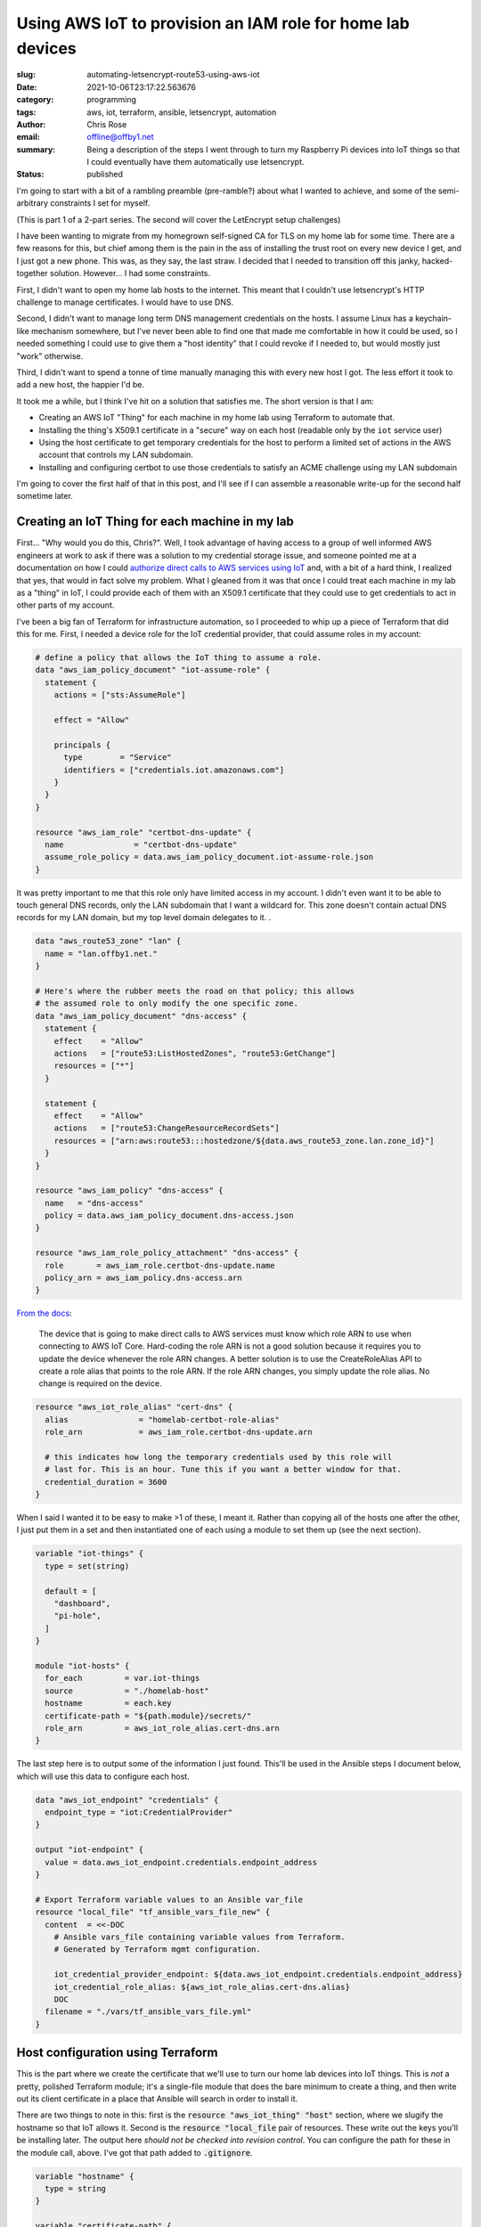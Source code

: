 Using AWS IoT to provision an IAM role for home lab devices
###########################################################

.. role:: raw-html(raw)
    :format: html

:slug: automating-letsencrypt-route53-using-aws-iot
:date: 2021-10-06T23:17:22.563676
:category: programming
:tags: aws, iot, terraform, ansible, letsencrypt, automation
:author: Chris Rose
:email: offline@offby1.net
:summary: Being a description of the steps I went through to turn my Raspberry Pi devices into IoT things so that I could eventually have them automatically use letsencrypt.
:status: published

I'm going to start with a bit of a rambling preamble (pre-ramble?) about what I wanted to achieve, and some of the semi-arbitrary constraints I set for myself.

(This is part 1 of a 2-part series. The second will cover the LetEncrypt setup challenges)

I have been wanting to migrate from my homegrown self-signed CA for TLS on my home lab for some time. There are a few reasons for this, but chief among them is the pain in the ass of installing the trust root on every new device I get, and I just got a new phone. This was, as they say, the last straw. I decided that I needed to transition off this janky, hacked-together solution. However... I had some constraints.

First, I didn't want to open my home lab hosts to the internet. This meant that I couldn't use letsencrypt's HTTP challenge to manage certificates. I would have to use DNS.

Second, I didn't want to manage long term DNS management credentials on the hosts. I assume Linux has a keychain-like mechanism somewhere, but I've never been able to find one that made me comfortable in how it could be used, so I needed something I could use to give them a "host identity" that I could revoke if I needed to, but would mostly just "work" otherwise.

Third, I didn't want to spend a tonne of time manually managing this with every new host I got. The less effort it took to add a new host, the happier I'd be.

It took me a while, but I think I've hit on a solution that satisfies me. The short version is that I am:

* Creating an AWS IoT "Thing" for each machine in my home lab using Terraform to automate that.
* Installing the thing's X509.1 certificate in a "secure" way on each host (readable only by the ``iot`` service user)
* Using the host certificate to get temporary credentials for the host to perform a limited set of actions in the AWS account that controls my LAN subdomain.
* Installing and configuring certbot to use those credentials to satisfy an ACME challenge using my LAN subdomain

I'm going to cover the first half of that in this post, and I'll see if I can assemble a reasonable write-up for the second half sometime later.

Creating an IoT Thing for each machine in my lab
@@@@@@@@@@@@@@@@@@@@@@@@@@@@@@@@@@@@@@@@@@@@@@@@

First... "Why would you do this, Chris?". Well, I took advantage of having access to a group of well informed AWS engineers at work to ask if there was a solution to my credential storage issue, and someone pointed me at a documentation on how I could `authorize direct calls to AWS services using IoT`_ and, with a bit of a hard think, I realized that yes, that would in fact solve my problem. What I gleaned from it was that once I could treat each machine in my lab as a "thing" in IoT, I could provide each of them with an X509.1 certificate that they could use to get credentials to act in other parts of my account.

I've been a big fan of Terraform for infrastructure automation, so I proceeded to whip up a piece of Terraform that did this for me. First, I needed a device role for the IoT credential provider, that could assume roles in my account:

.. code-block:: terraform

    # define a policy that allows the IoT thing to assume a role.
    data "aws_iam_policy_document" "iot-assume-role" {
      statement {
        actions = ["sts:AssumeRole"]

        effect = "Allow"

        principals {
          type        = "Service"
          identifiers = ["credentials.iot.amazonaws.com"]
        }
      }
    }

    resource "aws_iam_role" "certbot-dns-update" {
      name               = "certbot-dns-update"
      assume_role_policy = data.aws_iam_policy_document.iot-assume-role.json
    }

It was pretty important to me that this role only have limited access in my account. I didn't even want it to be able to touch general DNS records, only the LAN subdomain that I want a wildcard for. This zone doesn't contain actual DNS records for my LAN domain, but my top level domain delegates to it. .

.. code-block:: terraform

    data "aws_route53_zone" "lan" {
      name = "lan.offby1.net."
    }

    # Here's where the rubber meets the road on that policy; this allows
    # the assumed role to only modify the one specific zone.
    data "aws_iam_policy_document" "dns-access" {
      statement {
        effect    = "Allow"
        actions   = ["route53:ListHostedZones", "route53:GetChange"]
        resources = ["*"]
      }

      statement {
        effect    = "Allow"
        actions   = ["route53:ChangeResourceRecordSets"]
        resources = ["arn:aws:route53:::hostedzone/${data.aws_route53_zone.lan.zone_id}"]
      }
    }

    resource "aws_iam_policy" "dns-access" {
      name   = "dns-access"
      policy = data.aws_iam_policy_document.dns-access.json
    }

    resource "aws_iam_role_policy_attachment" "dns-access" {
      role       = aws_iam_role.certbot-dns-update.name
      policy_arn = aws_iam_policy.dns-access.arn
    }


`From the docs <https://docs.aws.amazon.com/iot/latest/developerguide/authorizing-direct-aws.html#authorizing-direct-aws.walkthrough>`_:

    The device that is going to make direct calls to AWS services must know which role ARN to use when connecting to AWS IoT Core.  Hard-coding the role ARN is not a good solution because it requires you to  update the device whenever the role ARN changes. A better solution is to  use the CreateRoleAlias API to create a role alias that points to the role  ARN. If the role ARN changes, you simply update the role alias. No change  is required on the device.


.. code-block:: terraform

    resource "aws_iot_role_alias" "cert-dns" {
      alias               = "homelab-certbot-role-alias"
      role_arn            = aws_iam_role.certbot-dns-update.arn

      # this indicates how long the temporary credentials used by this role will
      # last for. This is an hour. Tune this if you want a better window for that.
      credential_duration = 3600
    }

When I said I wanted it to be easy to make >1 of these, I meant it. Rather than copying all of the hosts one after the other, I just put them in a set and then instantiated one of each using a module to set them up (see the next section).

.. code-block:: terraform

    variable "iot-things" {
      type = set(string)

      default = [
        "dashboard",
        "pi-hole",
      ]
    }

    module "iot-hosts" {
      for_each         = var.iot-things
      source           = "./homelab-host"
      hostname         = each.key
      certificate-path = "${path.module}/secrets/"
      role_arn         = aws_iot_role_alias.cert-dns.arn
    }


The last step here is to output some of the information I just found. This'll be used in the Ansible steps I document below, which will use this data to configure each host.

.. code-block:: terraform

    data "aws_iot_endpoint" "credentials" {
      endpoint_type = "iot:CredentialProvider"
    }

    output "iot-endpoint" {
      value = data.aws_iot_endpoint.credentials.endpoint_address
    }

    # Export Terraform variable values to an Ansible var_file
    resource "local_file" "tf_ansible_vars_file_new" {
      content  = <<-DOC
        # Ansible vars_file containing variable values from Terraform.
        # Generated by Terraform mgmt configuration.

        iot_credential_provider_endpoint: ${data.aws_iot_endpoint.credentials.endpoint_address}
        iot_credential_role_alias: ${aws_iot_role_alias.cert-dns.alias}
        DOC
      filename = "./vars/tf_ansible_vars_file.yml"
    }

Host configuration using Terraform
@@@@@@@@@@@@@@@@@@@@@@@@@@@@@@@@@@

This is the part where we create the certificate that we'll use to turn our home lab devices into IoT things. This is *not* a pretty, polished Terraform module; it's a single-file module that does the bare minimum to create a thing, and then write out its client certificate in a place that Ansible will search in order to install it.

There are two things to note in this: first is the :code:`resource "aws_iot_thing" "host"` section, where we slugify the hostname so that IoT allows it. Second is the :code:`resource "local_file` pair of resources. These write out the keys you'll be installing later. The output here *should not be checked into revision control*. You can configure the path for these in the module call, above. I've got that path added to :code:`.gitignore`.

.. code-block:: terraform

    variable "hostname" {
      type = string
    }

    variable "certificate-path" {
      type = string
    }
    variable "role_arn" {
      type = string
    }

    variable "domain" {
      type    = string
      default = "lan.offby1.net"
    }

    variable "active" {
      type    = bool
      default = true
    }

    resource "aws_iot_thing" "host" {
      name = replace("${var.hostname}.${var.domain}", ".", "-")
    }

    resource "aws_iot_certificate" "cert" {
      active = var.active
    }

    data "aws_iam_policy_document" "cert-dns" {
      statement {
        effect = "Allow"
        actions = [
          "iot:AssumeRoleWithCertificate",
        ]
        resources = [var.role_arn]
      }
    }

    resource "aws_iot_policy" "cert-dns" {
      name   = replace("${var.hostname}.${var.domain}-assume-dns-role", ".", "-")
      policy = data.aws_iam_policy_document.cert-dns.json
    }

    resource "aws_iot_policy_attachment" "cert-dns-policy" {
      policy = aws_iot_policy.cert-dns.name
      target = aws_iot_certificate.cert.arn
    }

    resource "aws_iot_thing_principal_attachment" "principal" {
      principal = aws_iot_certificate.cert.arn
      thing     = aws_iot_thing.host.name
    }

    resource "local_file" "private-key" {
      filename = "${var.certificate-path}/${var.hostname}.${var.domain}.key"
      content  = aws_iot_certificate.cert.private_key
    }

    resource "local_file" "device-cert" {
      filename = "${var.certificate-path}/${var.hostname}.${var.domain}.pem"
      content  = aws_iot_certificate.cert.certificate_pem
    }

Using Ansible to turn a machine into an IoT thing
@@@@@@@@@@@@@@@@@@@@@@@@@@@@@@@@@@@@@@@@@@@@@@@@@

I created an Ansible role -- :code:`iot-thing` -- that does this, that I can associate with any host in my inventory. It's a simple enough role, that defines an :code:`iot` user that owns a restricted folder that contains the host certificate, and writes out credentials to a less-restricted folder that can be read by any user in the :code:`iot-credentials` group.

I was considering breaking it down into smaller bits, but I hope it's pretty simple. The first section loads the :code:`tf_ansible_vars_file.yml` that was written out above, to get the credential provider endpoint and role. After, we create the :code:`iot` user and its groups. Laying out the folders is important, after; the iot certificate needs to be in a place that only the :code:`iot` user can read, but the credentials need to be shared with the group. We use the sticky bit to manage that.

Lastly, we install the systemd unit that refreshes the credentials and the timer that invokes it every half hour (to match our one hour credential expiry; we don't want to be too aggressive, but we also need some freshness.)

========================
 :code:`tasks/main.yml`
========================

.. code-block:: yaml

    ---
    - name: terraform variables
      include_vars:
        file: tf_ansible_vars_file.yml
        name: tf

    - name: iot group
      group:
        name: iot
        state: present
      become: yes

    - name: iot credential group
      group:
        name: iot-credentials
        state: present
      become: yes

    - name: iot user
      user:
        name: iot
        state: present
        group: iot
        groups:
          - iot-credentials
      become: yes

    - name: iot base directory
      file:
        path: /opt/iot
        state: directory
        owner: iot
        group: iot-credentials
        mode: 0750
      become: yes

    - name: iot credential directory
      file:
        path: /opt/iot/credentials
        state: directory
        owner: iot
        group: iot-credentials
        mode: 02750
      become: yes

    - name: iot service directories
      file:
        path: "{{ item }}"
        state: directory
        owner: iot
        group: iot
        mode: 0700
      with_items:
        - /opt/iot/certs
        - /opt/iot/bin
        - /opt/iot/etc
      become: yes

    - name: install the device certificate
      copy:
        src: "secrets/{{ ansible_fqdn }}.pem"
        dest: /opt/iot/certs/device.pem.crt
        owner: iot
        group: iot
        mode: 0600
      become: yes

    - name: install the device key
      copy:
        src: "secrets/{{ ansible_fqdn }}.key"
        dest: /opt/iot/certs/device.pem.key
        owner: iot
        group: iot
        mode: 0600
      become: yes

    - name: install the CA cert
      get_url:
        url: "https://www.amazontrust.com/repository/{{ item.path }}"
        dest: "/opt/iot/certs/{{ item.path }}"
        owner: iot
        group: iot
        mode: 0600
        checksum: "{{ item.checksum }}"
      with_items:
        - path: AmazonRootCA1.pem
          checksum: sha256:2c43952ee9e000ff2acc4e2ed0897c0a72ad5fa72c3d934e81741cbd54f05bd1
      become: yes
      check_mode: no

    - name: install the credential update script
      copy:
        src: update-credentials.sh
        dest: /opt/iot/bin/update-credentials.sh
        owner: iot
        group: iot
        mode: 0750
      become: yes

    - name: install the credential environment variables
      template:
        src: iot-credentials.env.j2
        dest: /opt/iot/etc/iot-credentials.env
        owner: iot
        group: iot
        mode: 0600
      become: yes

    - name: install the credential update service
      copy:
        src: update-iot-credentials.service
        dest: /lib/systemd/system/update-iot-credentials.service
      become: yes

    - name: install the credential update cron
      copy:
        src: update-iot-credentials.timer
        dest: /lib/systemd/system/update-iot-credentials.timer
      become: yes

    - name: reload the systemd daemon
      systemd:
        daemon_reload: yes
      become: yes

    - name: run the credential updater
      service:
        name: update-iot-credentials.service
        state: started
      become: yes

    - name: enable the credential update timer
      service:
        name: update-iot-credentials.timer
        state: started
        enabled: yes
      become: yes

==========================================
 :code:`templates/iot-credentials.env.j2`
==========================================

.. code-block:: jinja2

    # This uses the same transform as in the terraform module, above.
    # The output should match
    IOT_THING_NAME={{ ansible_fqdn | replace('.', '-') }}
    IOT_ENDPOINT_URL=https://{{ tf.iot_credential_provider_endpoint }}
    IOT_ROLE_ALIAS={{ tf.iot_credential_role_alias }}

==============================================
 :code:`files/update-iot-credentials.service`
==============================================

.. code-block:: ini

    [Unit]
    Description = Update the device IOT credentials

    [Service]
    ExecStart = /opt/iot/bin/update-credentials.sh
    EnvironmentFile = /opt/iot/etc/iot-credentials.env
    WorkingDirectory = /opt/iot
    User = iot


============================================
 :code:`files/update-iot-credentials.timer`
============================================

.. code-block:: ini

    [Unit]
    Description=Run the credential updater every half hour
    Requires=update-iot-credentials.service

    [Timer]
    Unit=update-iot-credentials.service
    OnBootSec=1min
    OnUnitInactiveSec=30m
    RandomizedDelaySec=1m
    AccuracySec=1s

    [Install]
    WantedBy=timers.target


=====================================
 :code:`files/update-credentials.sh`
=====================================

This is the meat of the credential retrieval tool. It uses CURL to call the :code:`IOT_ENDPOINT` using a role alias/thing-specific set of headers and URL construction. What it gets back is a json document containing the credentials for this "Thing" lasting as long as we've allowed in the resource definitions above.

It then uses :code:`jq` to extract the keys, and write them into a credentials file that the AWS SDK can be configured to use (and will be, in part 2!).

All the paths in here are hardcoded to their final locations, but if (when?) I generalize this as an ansible-galaxy module, they'll probably be configurable.

.. code-block:: bash

    #!/usr/bin/env bash

    set -eu -o pipefail

    CERT_ROOT=/opt/iot/certs
    CREDENTIAL_JSON=/opt/iot/credentials/latest.json
    CREDENTIAL_FILE=/opt/iot/credentials/default

    curl -o "$CREDENTIAL_JSON" \
        --cert "$CERT_ROOT/device.pem.crt" \
        --key "$CERT_ROOT/device.pem.key" \
        --cacert "$CERT_ROOT/AmazonRootCA1.pem" \
        -H "x-amzn-iot-thingname: $IOT_THING_NAME" \
        "$IOT_ENDPOINT_URL/role-aliases/$IOT_ROLE_ALIAS/credentials"

    AWS_ACCESS_KEY_ID="$(jq -r -e '.credentials.accessKeyId' <"$CREDENTIAL_JSON")"
    AWS_SECRET_ACCESS_KEY="$(jq -r -e '.credentials.secretAccessKey' <"$CREDENTIAL_JSON")"
    AWS_SESSION_TOKEN="$(jq -r -e '.credentials.sessionToken' <"$CREDENTIAL_JSON")"

    cat <<EOF >$CREDENTIAL_FILE.tmp
    [default]
    aws_access_key_id=$AWS_ACCESS_KEY_ID
    aws_secret_access_key=$AWS_SECRET_ACCESS_KEY
    aws_session_token=$AWS_SESSION_TOKEN
    EOF

    mv $CREDENTIAL_FILE.tmp $CREDENTIAL_FILE

    chmod 640 "$CREDENTIAL_FILE" "$CREDENTIAL_JSON"

Where are We? What's Next?
@@@@@@@@@@@@@@@@@@@@@@@@@@

By the time you get here, you have a few things: One, you have AWS IoT "things" that are 1:1 with your homelab hosts. Each one is configured to be able to provide short-lived credentials for accessing specific other AWS resources, in this case a DNS subdomain zone that can be polled for ACME challenges. The other thing you have is a simple systemd-invoked timer that will refresh your host-specific credentials using the keys you generated when creating the thing.

Next, well, once you've got all of this put together, the next step is to wire up letsencrypt's certbot to use these credentials to answer ACME's DNS challenge, and install the certificates. That'll be in Part 2.

.. _`authorize direct calls to AWS services using IoT`: https://docs.aws.amazon.com/iot/latest/developerguide/authorizing-direct-aws.html
